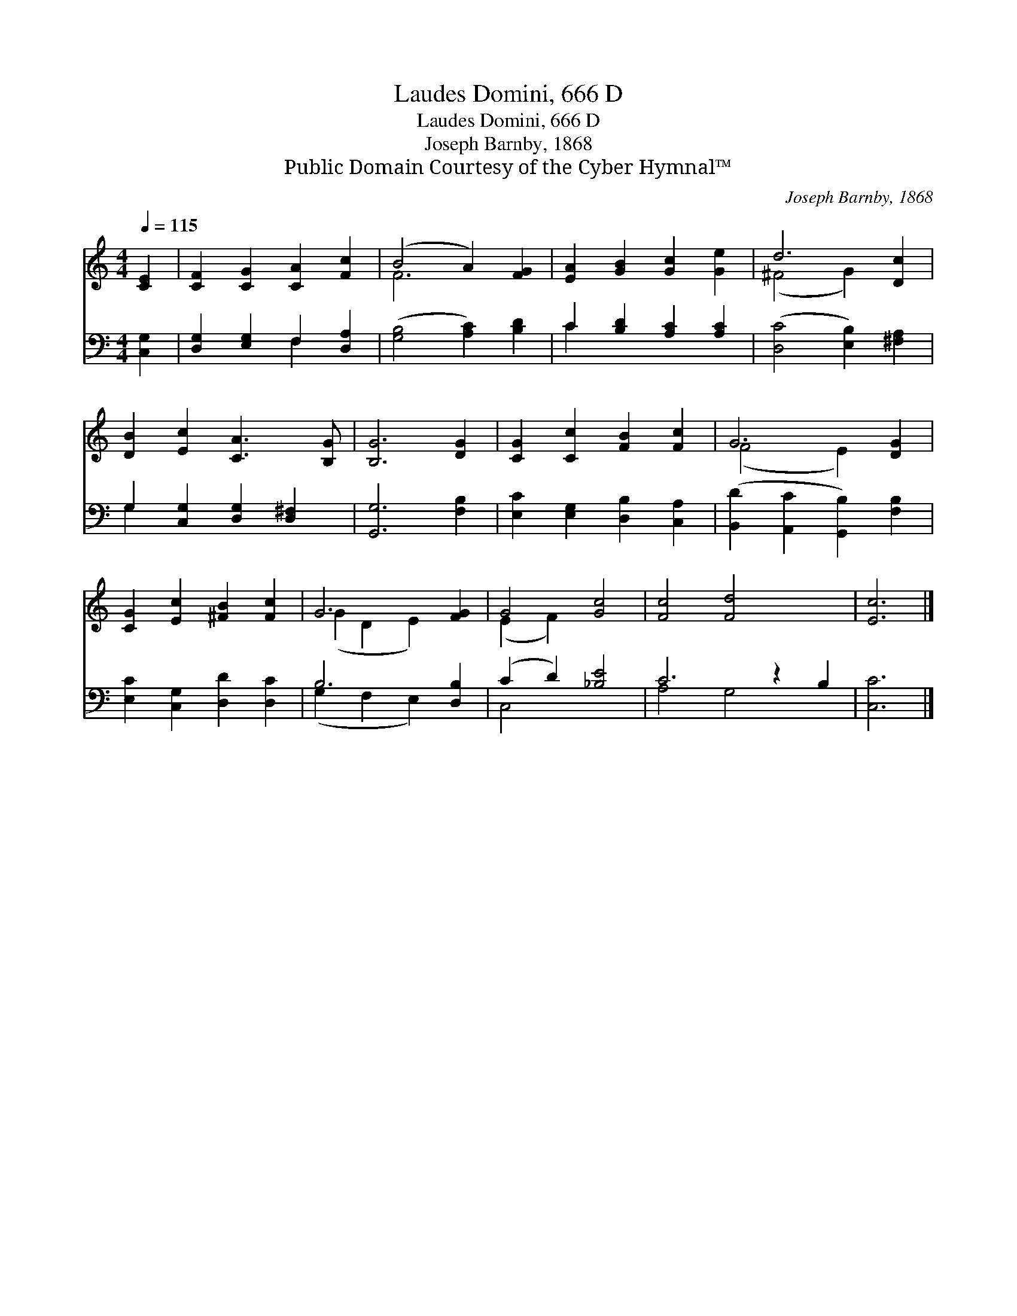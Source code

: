 X:1
T:Laudes Domini, 666 D
T:Laudes Domini, 666 D
T:Joseph Barnby, 1868
T:Public Domain Courtesy of the Cyber Hymnal™
C:Joseph Barnby, 1868
Z:Public Domain
Z:Courtesy of the Cyber Hymnal™
%%score ( 1 2 ) ( 3 4 )
L:1/8
Q:1/4=115
M:4/4
K:C
V:1 treble 
V:2 treble 
V:3 bass 
V:4 bass 
V:1
 [CE]2 | [CF]2 [CG]2 [CA]2 [Fc]2 | (B4 A2) [FG]2 | [EA]2 [GB]2 [Gc]2 [Ge]2 | d6 [Dc]2 | %5
 [DB]2 [Ec]2 [CA]3 [B,G] | [B,G]6 [DG]2 | [CG]2 [Cc]2 [FB]2 [Fc]2 | G6 [DG]2 | %9
 [CG]2 [Ec]2 [^FB]2 [Fc]2 | G6 [FG]2 | G4 [Gc]4 | [Fc]4 [Fd]4 x2 | [Ec]6 |] %14
V:2
 x2 | x8 | F6 x2 | x8 | (^F4 G2) x2 | x8 | x8 | x8 | (F4 E2) x2 | x8 | (G2 D2 E2) x2 | (E2 F2) x4 | %12
 x10 | x6 |] %14
V:3
 [C,G,]2 | [D,G,]2 [E,G,]2 F,2 [D,A,]2 | ([G,B,]4 [A,C]2) [B,D]2 | C2 [B,D]2 [A,C]2 [A,C]2 | %4
 ([D,C]4 [E,B,]2) [^F,A,]2 | G,2 [C,G,]2 [D,G,]2 [D,^F,]2 | [G,,G,]6 [F,B,]2 | %7
 [E,C]2 [E,G,]2 [D,B,]2 [C,A,]2 | ([B,,D]2 [A,,C]2 [G,,B,]2) [F,B,]2 | %9
 [E,C]2 [C,G,]2 [D,D]2 [D,C]2 | B,6 [D,B,]2 | (C2 D2) [_B,E]4 | C6 z2 B,2 | [C,C]6 |] %14
V:4
 x2 | x4 F,2 x2 | x8 | C2 x6 | x8 | G,2 x6 | x8 | x8 | x8 | x8 | (G,2 F,2 E,2) x2 | C,4 x4 | %12
 A,4 G,4 x2 | x6 |] %14

